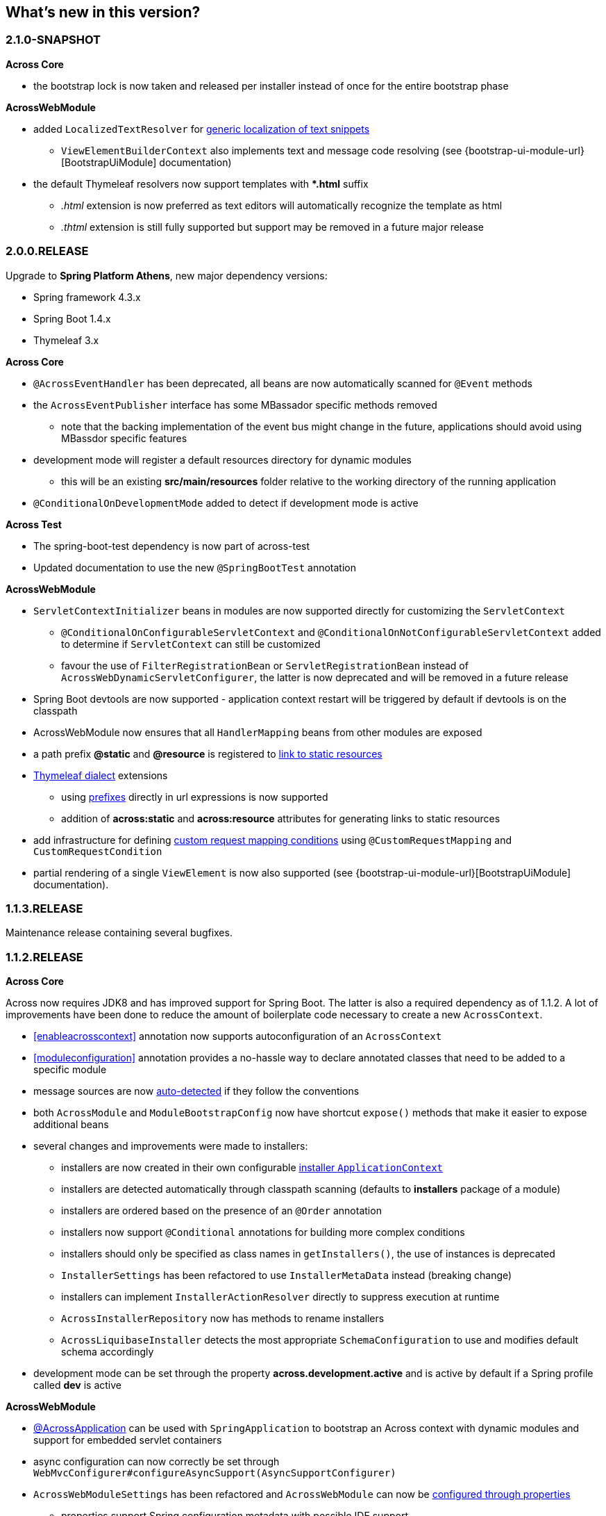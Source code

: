 == What's new in this version?

=== 2.1.0-SNAPSHOT
*Across Core*

* the bootstrap lock is now taken and released per installer instead of once for the entire bootstrap phase

*AcrossWebModule*

* added `LocalizedTextResolver` for <<localized-text,generic localization of text snippets>>
** `ViewElementBuilderContext` also implements text and message code resolving (see {bootstrap-ui-module-url}[BootstrapUiModule] documentation)
* the default Thymeleaf resolvers now support templates with **.html* suffix
** _.html_ extension is now preferred as text editors will automatically recognize the template as html
** _.thtml_ extension is still fully supported but support may be removed in a future major release

=== 2.0.0.RELEASE
Upgrade to *Spring Platform Athens*, new major dependency versions:

* Spring framework 4.3.x
* Spring Boot 1.4.x
* Thymeleaf 3.x

*Across Core*

* `@AcrossEventHandler` has been deprecated, all beans are now automatically scanned for `@Event` methods
* the `AcrossEventPublisher` interface has some MBassador specific methods removed
** note that the backing implementation of the event bus might change in the future, applications should avoid using MBassdor specific features
* development mode will register a default resources directory for dynamic modules
** this will be an existing *src/main/resources* folder relative to the working directory of the running application
* `@ConditionalOnDevelopmentMode` added to detect if development mode is active

*Across Test*

* The spring-boot-test dependency is now part of across-test
* Updated documentation to use the new `@SpringBootTest` annotation

*AcrossWebModule*

* `ServletContextInitializer` beans in modules are now supported directly for customizing the `ServletContext`
** `@ConditionalOnConfigurableServletContext` and `@ConditionalOnNotConfigurableServletContext` added to determine if `ServletContext` can still be customized
** favour the use of `FilterRegistrationBean` or `ServletRegistrationBean` instead of `AcrossWebDynamicServletConfigurer`, the latter is now deprecated and will be removed in a future release
* Spring Boot devtools are now supported - application context restart will be triggered by default if devtools is on the classpath
* AcrossWebModule now ensures that all `HandlerMapping` beans from other modules are exposed
* a path prefix *@static* and *@resource* is registered to <<web-app-path-resolver,link to static resources>>
* <<thymeleaf-dialect,Thymeleaf dialect>> extensions
** using <<web-app-path-resolver,prefixes>> directly in url expressions is now supported
** addition of *across:static* and *across:resource* attributes for generating links to static resources
* add infrastructure for defining <<customrequestcondition,custom request mapping conditions>> using `@CustomRequestMapping` and `CustomRequestCondition`
* partial rendering of a single `ViewElement` is now also supported (see {bootstrap-ui-module-url}[BootstrapUiModule] documentation).

=== 1.1.3.RELEASE
Maintenance release containing several bugfixes.

=== 1.1.2.RELEASE
*Across Core*

Across now requires JDK8 and has improved support for Spring Boot.
The latter is also a required dependency as of 1.1.2.
A lot of improvements have been done to reduce the amount of boilerplate code necessary to create a new `AcrossContext`.

* <<enableacrosscontext>> annotation now supports autoconfiguration of an `AcrossContext`
* <<moduleconfiguration>> annotation provides a no-hassle way to declare annotated classes that need to be added to a specific module
* message sources are now <<auto-detecting-message-sources,auto-detected>> if they follow the conventions
* both `AcrossModule` and `ModuleBootstrapConfig` now have shortcut `expose()` methods that make it easier to expose additional beans
* several changes and improvements were made to installers:
** installers are now created in their own configurable <<installer-applicationcontext,installer `ApplicationContext`>>
** installers are detected automatically through classpath scanning (defaults to *installers* package of a module)
** installers are ordered based on the presence of an `@Order` annotation
** installers now support `@Conditional` annotations for building more complex conditions
** installers should only be specified as class names in `getInstallers()`, the use of instances is deprecated
** `InstallerSettings` has been refactored to use `InstallerMetaData` instead (breaking change)
** installers can implement `InstallerActionResolver` directly to suppress execution at runtime
** `AcrossInstallerRepository` now has methods to rename installers
** `AcrossLiquibaseInstaller` detects the most appropriate `SchemaConfiguration` to use and modifies default schema accordingly
* development mode can be set through the property *across.development.active* and is active by default if a Spring profile called *dev* is active

*AcrossWebModule*

* <<across-application,@AcrossApplication>> can be used with `SpringApplication` to bootstrap an Across context with dynamic modules and support for embedded servlet containers
* async configuration can now correctly be set through `WebMvcConfigurer#configureAsyncSupport(AsyncSupportConfigurer)`
* `AcrossWebModuleSettings` has been refactored and `AcrossWebModule` can now be <<across-web-module-settings,configured through properties>>
** properties support Spring configuration metadata with possible IDE support
* by default only Thymeleaf views support is activated (breaking change)
* static resources now configure default <<client-side-caching,client-side caching>> and <<resource-url-versioning,resource url versioning>>
* <<dynamic-servlet-registration,dynamic registration of servlets and filters>> now supports ordering
* <<default-http-encoding,default HTTP encoding>> is now forced to UTF-8

*Across Test*

Several improvements have been done for easier integration testing of modules in a web context.

* <<test-builders,test context builders>> have been added for easy configuration of an `AcrossContext` in test methods
* <<mock-across-servlet-context,MockAcrossServletContext>> can now be used for testing of dynamic `ServletContext` configuration
* addition of a `AcrossMockMvcBuilders` class for creating a `MockMvcBuilder` based on an `AcrossContext`
** both <<test-annotations,annotations>> and <<test-builders,builders>> now provide a singleton `MockMvc` instance that is initialized with the bootstrapped context and all dynamically registered filters

=== 1.1.1.RELEASE
Initial public release available on http://search.maven.org/[Maven central].
